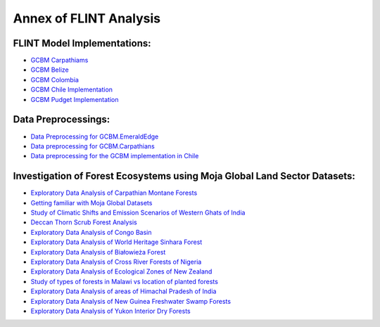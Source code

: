 Annex of FLINT Analysis
=======================

FLINT Model Implementations:
----------------------------

-   `GCBM Carpathiams <https://github.com/moja-global/GCBM.Carpathians>`__

-   `GCBM Belize <https://github.com/moja-global/GCBM.Belize>`__

-   `GCBM Colombia <https://github.com/moja-global/GCBM.Colombia>`__

-   `GCBM Chile Implementation <https://github.com/moja-global/GCBM.Colombia>`__

-   `GCBM Pudget Implementation <https://github.com/mHienp/GCBM.Puget>`__ 


Data Preprocessings:
-----------------

-   `Data Preprocessing for GCBM.EmeraldEdge <https://github.com/mHienp/GCBM.EmeraldEdge.Data>`__ 

-   `Data preprocessing for GCBM.Carpathians <https://github.com/derha/GCBM.Carpathians.Data>`__ 

-   `Data preprocessing for the GCBM implementation in Chile <https://github.com/moja-global/GCBM.Chile.Data_Preprocessing>`__ 


Investigation of Forest Ecosystems using Moja Global Land Sector Datasets:
--------------------------------------------------------------------------

-   `Exploratory Data Analysis of Carpathian Montane Forests <https://github.com/derha/moja-global/blob/main/carpathian_montane_forests.ipynb>`__

-   `Getting familiar with Moja Global Datasets <https://github.com/Shubhams-2002/MojaGlobalDatasets/blob/main/Moja_global_datasets_done.ipynb>`__

-   `Study of Climatic Shifts and Emission Scenarios of Western Ghats of India <https://github.com/Shubhams-2002/MojaGlobalDatasets/blob/main/WesternGhats.ipynb>`__

-   `Deccan Thorn Scrub Forest Analysis <https://github.com/anamika-yadav99/moja-global_task/blob/main/Forest_analysis.ipynb>`__

-   `Exploratory Data Analysis of Congo Basin <https://github.com/saranda-2811/moja-global22/blob/main/moja_global_forest1.ipynb>`__

-   `Exploratory Data Analysis of World Heritage Sinhara Forest <https://github.com/thushariii/MojaGlobal2022/blob/main/sinharaja_Rain_forest.ipynb>`__

-   `Exploratory Data Analysis of Białowieża Forest <https://github.com/coloeus-monedula/moja-global-22/blob/main/forest.ipynb>`__

-   `Exploratory Data Analysis of Cross River Forests of Nigeria <https://github.com/Boluwape/Outreachy_Boluwape_2022./tree/main/2022-10_Contribution-Outreachy>`__

-   `Exploratory Data Analysis of Ecological Zones of New Zealand <https://github.com/maazingly/Outreachy-mojaglobal-EDA-NZ/blob/main/Geo%20EDA%20-%20New%20Zealand.ipynb>`__

-   `Study of types of forests in Malawi vs location of planted forests <https://github.com/Iman-L/Outreachy_iman_linje_2022/blob/main/2.%20Forest%20Types%20of%20Malawi.ipynb>`__

-   `Exploratory Data Analysis of areas of Himachal Pradesh of India <https://github.com/aldeav/Outreachy_Ananyashree_2022/blob/main/1_Data_Analysis.ipynb>`__

-   `Exploratory Data Analysis of New Guinea Freshwater Swamp Forests <https://github.com/Hafsah2020/Outreachy_Hafsah_Anibaba_2022/blob/main/favourite_forest_analysis.md>`__

-   `Exploratory Data Analysis of Yukon Interior Dry Forests <https://github.com/mHienp/mojaglobal/blob/main/Yukon%20Interior%20dry%20forests.ipynb>`__
